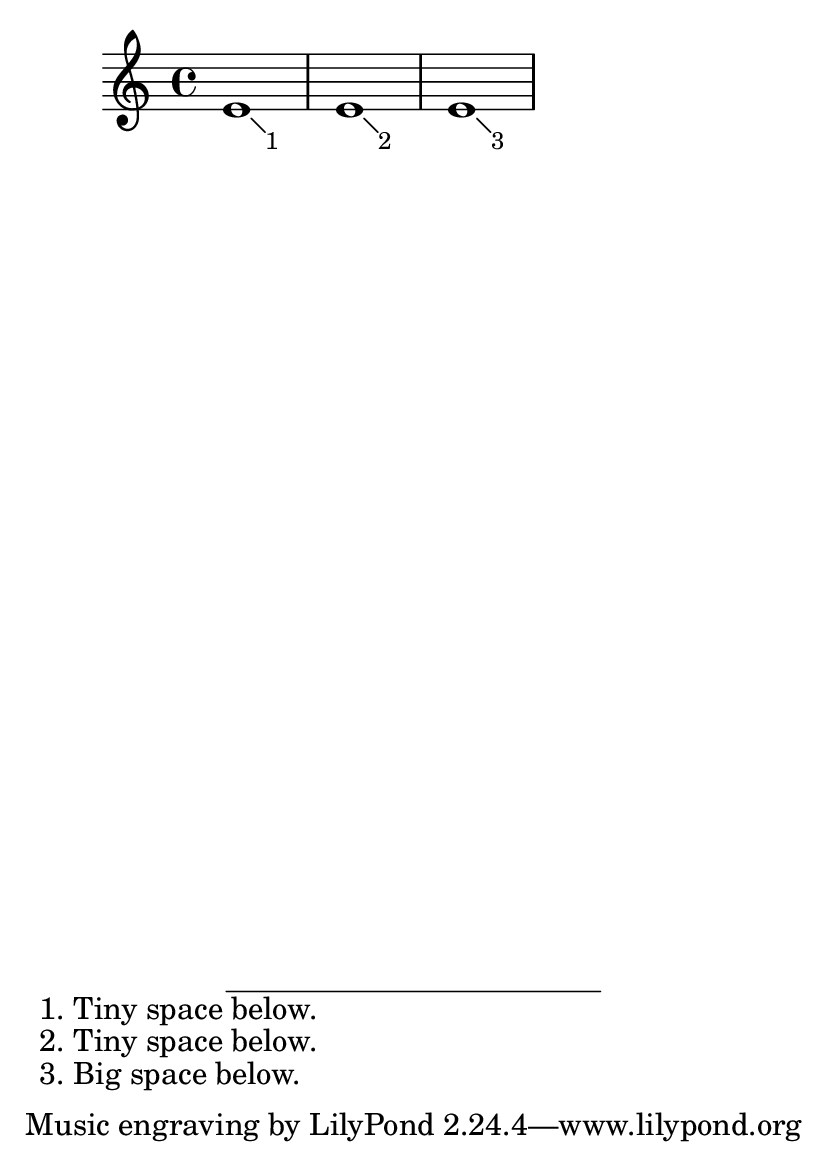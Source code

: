 \version "2.16.0"
\header {
  texidoc = "The padding between a footnote and the footer can be tweaked."
}

% TODO: then why isn't it tweaked?

#(set-default-paper-size "a6")

\book {

  \relative c' {
    \footnote
                  \markup { \tiny 1 }
                  #'(1 . -1)
                  \markup { 1. Tiny space below. }
    e1

    \footnote
                  \markup { \tiny 2 }
                  #'(1 . -1)
                  \markup { 2. Tiny space below. }
    e1

    \footnote
                  \markup { \tiny 3 }
                  #'(1 . -1)
                  \markup { 3. Big space below. }
    e1
}}

